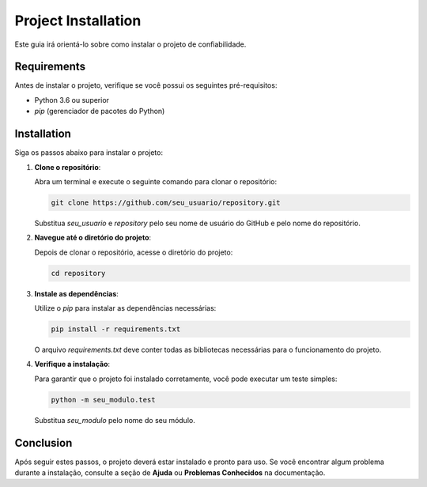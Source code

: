 Project Installation
======================

Este guia irá orientá-lo sobre como instalar o projeto de confiabilidade.

Requirements
---------------

Antes de instalar o projeto, verifique se você possui os seguintes pré-requisitos:

- Python 3.6 ou superior
- `pip` (gerenciador de pacotes do Python)

Installation
----------------

Siga os passos abaixo para instalar o projeto:

1. **Clone o repositório**:

   Abra um terminal e execute o seguinte comando para clonar o repositório:

   .. code-block:: bash

      git clone https://github.com/seu_usuario/repository.git

   Substitua `seu_usuario` e `repository` pelo seu nome de usuário do GitHub e pelo nome do repositório.

2. **Navegue até o diretório do projeto**:

   Depois de clonar o repositório, acesse o diretório do projeto:

   .. code-block:: bash

      cd repository

3. **Instale as dependências**:

   Utilize o `pip` para instalar as dependências necessárias:

   .. code-block:: bash

      pip install -r requirements.txt

   O arquivo `requirements.txt` deve conter todas as bibliotecas necessárias para o funcionamento do projeto.

4. **Verifique a instalação**:

   Para garantir que o projeto foi instalado corretamente, você pode executar um teste simples:

   .. code-block:: bash

      python -m seu_modulo.test

   Substitua `seu_modulo` pelo nome do seu módulo.

Conclusion
---------

Após seguir estes passos, o projeto deverá estar instalado e pronto para uso. Se você encontrar algum problema durante a instalação, consulte a seção de **Ajuda** ou **Problemas Conhecidos** na documentação.
